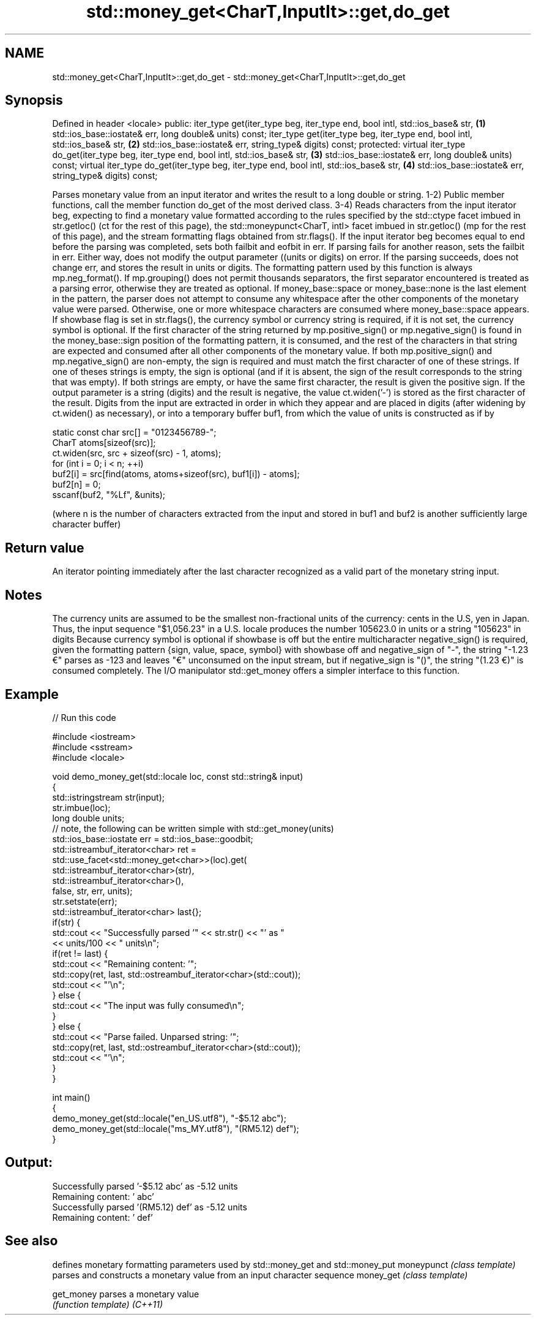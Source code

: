 .TH std::money_get<CharT,InputIt>::get,do_get 3 "2020.03.24" "http://cppreference.com" "C++ Standard Libary"
.SH NAME
std::money_get<CharT,InputIt>::get,do_get \- std::money_get<CharT,InputIt>::get,do_get

.SH Synopsis

Defined in header <locale>
public:
iter_type get(iter_type beg, iter_type end, bool intl, std::ios_base& str,            \fB(1)\fP
std::ios_base::iostate& err, long double& units) const;
iter_type get(iter_type beg, iter_type end, bool intl, std::ios_base& str,            \fB(2)\fP
std::ios_base::iostate& err, string_type& digits) const;
protected:
virtual iter_type do_get(iter_type beg, iter_type end, bool intl, std::ios_base& str, \fB(3)\fP
std::ios_base::iostate& err, long double& units) const;
virtual iter_type do_get(iter_type beg, iter_type end, bool intl, std::ios_base& str, \fB(4)\fP
std::ios_base::iostate& err, string_type& digits) const;

Parses monetary value from an input iterator and writes the result to a long double or string.
1-2) Public member functions, call the member function do_get of the most derived class.
3-4) Reads characters from the input iterator beg, expecting to find a monetary value formatted according to the rules specified by the std::ctype facet imbued in str.getloc() (ct for the rest of this page), the std::moneypunct<CharT, intl> facet imbued in str.getloc() (mp for the rest of this page), and the stream formatting flags obtained from str.flags().
If the input iterator beg becomes equal to end before the parsing was completed, sets both failbit and eofbit in err. If parsing fails for another reason, sets the failbit in err. Either way, does not modify the output parameter ((units or digits) on error.
If the parsing succeeds, does not change err, and stores the result in units or digits.
The formatting pattern used by this function is always mp.neg_format().
If mp.grouping() does not permit thousands separators, the first separator encountered is treated as a parsing error, otherwise they are treated as optional.
If money_base::space or money_base::none is the last element in the pattern, the parser does not attempt to consume any whitespace after the other components of the monetary value were parsed. Otherwise, one or more whitespace characters are consumed where money_base::space appears.
If showbase flag is set in str.flags(), the currency symbol or currency string is required, if it is not set, the currency symbol is optional.
If the first character of the string returned by mp.positive_sign() or mp.negative_sign() is found in the money_base::sign position of the formatting pattern, it is consumed, and the rest of the characters in that string are expected and consumed after all other components of the monetary value. If both mp.positive_sign() and mp.negative_sign() are non-empty, the sign is required and must match the first character of one of these strings. If one of theses strings is empty, the sign is optional (and if it is absent, the sign of the result corresponds to the string that was empty). If both strings are empty, or have the same first character, the result is given the positive sign. If the output parameter is a string (digits) and the result is negative, the value ct.widen('-') is stored as the first character of the result.
Digits from the input are extracted in order in which they appear and are placed in digits (after widening by ct.widen() as necessary), or into a temporary buffer buf1, from which the value of units is constructed as if by

  static const char src[] = "0123456789-";
  CharT atoms[sizeof(src)];
  ct.widen(src, src + sizeof(src) - 1, atoms);
  for (int i = 0; i < n; ++i)
  buf2[i] = src[find(atoms, atoms+sizeof(src), buf1[i]) - atoms];
  buf2[n] = 0;
  sscanf(buf2, "%Lf", &units);

(where n is the number of characters extracted from the input and stored in buf1 and buf2 is another sufficiently large character buffer)

.SH Return value

An iterator pointing immediately after the last character recognized as a valid part of the monetary string input.

.SH Notes

The currency units are assumed to be the smallest non-fractional units of the currency: cents in the U.S, yen in Japan. Thus, the input sequence "$1,056.23" in a U.S. locale produces the number 105623.0 in units or a string "105623" in digits
Because currency symbol is optional if showbase is off but the entire multicharacter negative_sign() is required, given the formatting pattern {sign, value, space, symbol} with showbase off and negative_sign of "-", the string "-1.23 €" parses as -123 and leaves "€" unconsumed on the input stream, but if negative_sign is "()", the string "(1.23 €)" is consumed completely.
The I/O manipulator std::get_money offers a simpler interface to this function.

.SH Example


// Run this code

  #include <iostream>
  #include <sstream>
  #include <locale>

  void demo_money_get(std::locale loc, const std::string& input)
  {
      std::istringstream str(input);
      str.imbue(loc);
      long double units;
  // note, the following can be written simple with std::get_money(units)
      std::ios_base::iostate err = std::ios_base::goodbit;
      std::istreambuf_iterator<char> ret =
          std::use_facet<std::money_get<char>>(loc).get(
                   std::istreambuf_iterator<char>(str),
                   std::istreambuf_iterator<char>(),
                   false, str, err, units);
      str.setstate(err);
      std::istreambuf_iterator<char> last{};
      if(str) {
          std::cout << "Successfully parsed '" << str.str() << "' as "
                    << units/100 << " units\\n";
          if(ret != last) {
              std::cout << "Remaining content: '";
              std::copy(ret, last, std::ostreambuf_iterator<char>(std::cout));
              std::cout << "'\\n";
          } else {
              std::cout << "The input was fully consumed\\n";
          }
      } else {
              std::cout << "Parse failed. Unparsed string: '";
              std::copy(ret, last, std::ostreambuf_iterator<char>(std::cout));
              std::cout << "'\\n";
      }
  }

  int main()
  {
      demo_money_get(std::locale("en_US.utf8"), "-$5.12 abc");
      demo_money_get(std::locale("ms_MY.utf8"), "(RM5.12) def");
  }

.SH Output:

  Successfully parsed '-$5.12 abc' as -5.12 units
  Remaining content: ' abc'
  Successfully parsed '(RM5.12) def' as -5.12 units
  Remaining content: ' def'


.SH See also


           defines monetary formatting parameters used by std::money_get and std::money_put
moneypunct \fI(class template)\fP
           parses and constructs a monetary value from an input character sequence
money_get  \fI(class template)\fP

get_money  parses a monetary value
           \fI(function template)\fP
\fI(C++11)\fP




